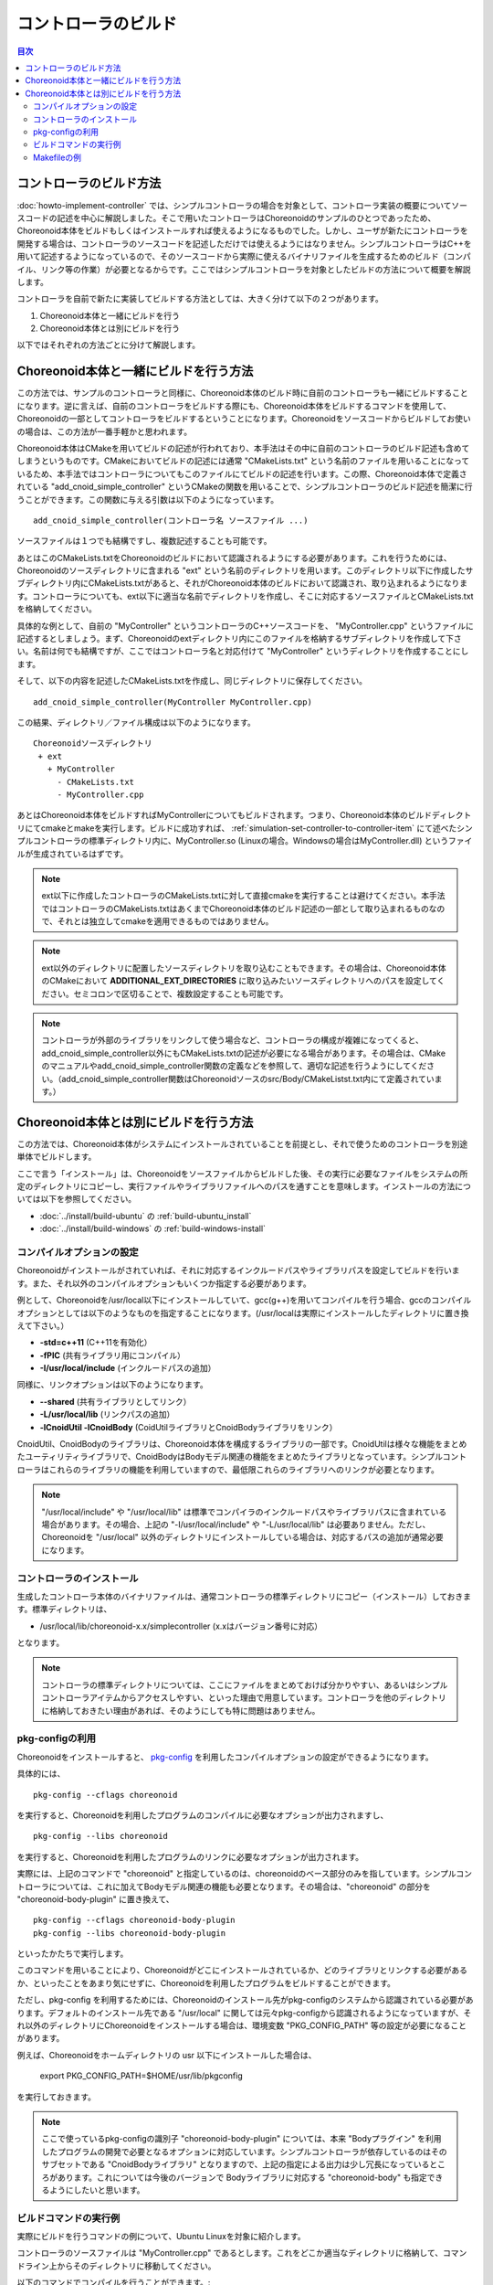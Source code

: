 
コントローラのビルド
====================

.. sectionauthor:: 中岡 慎一郎 <s.nakaoka@aist.go.jp>

.. contents:: 目次
   :local:

コントローラのビルド方法
------------------------

:doc:`howto-implement-controller` では、シンプルコントローラの場合を対象として、コントローラ実装の概要についてソースコードの記述を中心に解説しました。そこで用いたコントローラはChoreonoidのサンプルのひとつであったため、Choreonoid本体をビルドもしくはインストールすれば使えるようになるものでした。しかし、ユーザが新たにコントローラを開発する場合は、コントローラのソースコードを記述しただけでは使えるようにはなりません。シンプルコントローラはC++を用いて記述するようになっているので、そのソースコードから実際に使えるバイナリファイルを生成するためのビルド（コンパイル、リンク等の作業）が必要となるからです。ここではシンプルコントローラを対象としたビルドの方法について概要を解説します。

コントローラを自前で新たに実装してビルドする方法としては、大きく分けて以下の２つがあります。

1. Choreonoid本体と一緒にビルドを行う
2. Choreonoid本体とは別にビルドを行う

以下ではそれぞれの方法ごとに分けて解説します。

.. _simulation-build-controller-method1:

Choreonoid本体と一緒にビルドを行う方法
--------------------------------------

.. highlight:: cmake

この方法では、サンプルのコントローラと同様に、Choreonoid本体のビルド時に自前のコントローラも一緒にビルドすることになります。逆に言えば、自前のコントローラをビルドする際にも、Choreonoid本体をビルドするコマンドを使用して、Choreonoidの一部としてコントローラをビルドするということになります。Choreonoidをソースコードからビルドしてお使いの場合は、この方法が一番手軽かと思われます。

Choreonoid本体はCMakeを用いてビルドの記述が行われており、本手法はその中に自前のコントローラのビルド記述も含めてしまうというものです。CMakeにおいてビルドの記述には通常 "CMakeLists.txt" という名前のファイルを用いることになっているため、本手法ではコントローラについてもこのファイルにてビルドの記述を行います。この際、Choreonoid本体で定義されている "add_cnoid_simple_controller" というCMakeの関数を用いることで、シンプルコントローラのビルド記述を簡潔に行うことができます。この関数に与える引数は以下のようになっています。 ::

 add_cnoid_simple_controller(コントローラ名 ソースファイル ...)

ソースファイルは１つでも結構ですし、複数記述することも可能です。

あとはこのCMakeLists.txtをChoreonoidのビルドにおいて認識されるようにする必要があります。これを行うためには、Choreonoidのソースディレクトリに含まれる "ext" という名前のディレクトリを用います。このディレクトリ以下に作成したサブディレクトリ内にCMakeLists.txtがあると、それがChoreonoid本体のビルドにおいて認識され、取り込まれるようになります。コントローラについても、ext以下に適当な名前でディレクトリを作成し、そこに対応するソースファイルとCMakeLists.txtを格納してください。

具体的な例として、自前の "MyController" というコントローラのC++ソースコードを、 "MyController.cpp" というファイルに記述するとしましょう。まず、Choreonoidのextディレクトリ内にこのファイルを格納するサブディレクトリを作成して下さい。名前は何でも結構ですが、ここではコントローラ名と対応付けて "MyController" というディレクトリを作成することにします。

そして、以下の内容を記述したCMakeLists.txtを作成し、同じディレクトリに保存してください。 ::

 add_cnoid_simple_controller(MyController MyController.cpp)

この結果、ディレクトリ／ファイル構成は以下のようになります。 ::

 Choreonoidソースディレクトリ
  + ext
    + MyController
      - CMakeLists.txt
      - MyController.cpp

あとはChoreonoid本体をビルドすればMyControllerについてもビルドされます。つまり、Choreonoid本体のビルドディレクトリにてcmakeとmakeを実行します。ビルドに成功すれば、 :ref:`simulation-set-controller-to-controller-item` にて述べたシンプルコントローラの標準ディレクトリ内に、MyController.so (Linuxの場合。Windowsの場合はMyController.dll) というファイルが生成されているはずです。

.. note:: ext以下に作成したコントローラのCMakeLists.txtに対して直接cmakeを実行することは避けてください。本手法ではコントローラのCMakeLists.txtはあくまでChoreonoid本体のビルド記述の一部として取り込まれるものなので、それとは独立してcmakeを適用できるものではありません。

.. note:: ext以外のディレクトリに配置したソースディレクトリを取り込むこともできます。その場合は、Choreonoid本体のCMakeにおいて **ADDITIONAL_EXT_DIRECTORIES** に取り込みたいソースディレクトリへのパスを設定してください。セミコロンで区切ることで、複数設定することも可能です。

.. note:: コントローラが外部のライブラリをリンクして使う場合など、コントローラの構成が複雑になってくると、add_cnoid_simple_controller以外にもCMakeLists.txtの記述が必要になる場合があります。その場合は、CMakeのマニュアルやadd_cnoid_simple_controller関数の定義などを参照して、適切な記述を行うようにしてください。（add_cnoid_simple_controller関数はChoreonoidソースのsrc/Body/CMakeListst.txt内にて定義されています。）

Choreonoid本体とは別にビルドを行う方法
--------------------------------------

この方法では、Choreonoid本体がシステムにインストールされていることを前提とし、それで使うためのコントローラを別途単体でビルドします。

ここで言う「インストール」は、Choreonoidをソースファイルからビルドした後、その実行に必要なファイルをシステムの所定のディレクトリにコピーし、実行ファイルやライブラリファイルへのパスを通すことを意味します。インストールの方法については以下を参照してください。

* :doc:`../install/build-ubuntu` の :ref:`build-ubuntu_install`
* :doc:`../install/build-windows` の :ref:`build-windows-install`

コンパイルオプションの設定
~~~~~~~~~~~~~~~~~~~~~~~~~~

Choreonoidがインストールがされていれば、それに対応するインクルードパスやライブラリパスを設定してビルドを行います。また、それ以外のコンパイルオプションもいくつか指定する必要があります。

例として、Choreonoidを/usr/local以下にインストールしていて、gcc(g++)を用いてコンパイルを行う場合、gccのコンパイルオプションとしては以下のようなものを指定することになります。(/usr/localは実際にインストールしたディレクトリに置き換えて下さい。）

* **-std=c++11** (C++11を有効化）
* **-fPIC** (共有ライブラリ用にコンパイル）
* **-I/usr/local/include** (インクルードパスの追加）

同様に、リンクオプションは以下のようになります。

* **--shared** (共有ライブラリとしてリンク）
* **-L/usr/local/lib** (リンクパスの追加）
* **-lCnoidUtil -lCnoidBody** (CoidUtilライブラリとCnoidBodyライブラリをリンク）

CnoidUtil、CnoidBodyのライブラリは、Choreonoid本体を構成するライブラリの一部です。CnoidUtilは様々な機能をまとめたユーティリティライブラリで、CnoidBodyはBodyモデル関連の機能をまとめたライブラリとなっています。シンプルコントローラはこれらのライブラリの機能を利用していますので、最低限これらのライブラリへのリンクが必要となります。

.. note:: "/usr/local/include" や "/usr/local/lib" は標準でコンパイラのインクルードパスやライブラリパスに含まれている場合があります。その場合、上記の "-I/usr/local/include" や "-L/usr/local/lib" は必要ありません。ただし、Choreonoidを "/usr/local" 以外のディレクトリにインストールしている場合は、対応するパスの追加が通常必要になります。

コントローラのインストール
~~~~~~~~~~~~~~~~~~~~~~~~~~

生成したコントローラ本体のバイナリファイルは、通常コントローラの標準ディレクトリにコピー（インストール）しておきます。標準ディレクトリは、

* /usr/local/lib/choreonoid-x.x/simplecontroller (x.xはバージョン番号に対応）

となります。

.. note:: コントローラの標準ディレクトリについては、ここにファイルをまとめておけば分かりやすい、あるいはシンプルコントローラアイテムからアクセスしやすい、といった理由で用意しています。コントローラを他のディレクトリに格納しておきたい理由があれば、そのようにしても特に問題はありません。

pkg-configの利用
~~~~~~~~~~~~~~~~
.. highlight:: sh

Choreonoidをインストールすると、 `pkg-config <https://www.freedesktop.org/wiki/Software/pkg-config/>`_ を利用したコンパイルオプションの設定ができるようになります。

具体的には、 ::

 pkg-config --cflags choreonoid

を実行すると、Choreonoidを利用したプログラムのコンパイルに必要なオプションが出力されますし、 ::

 pkg-config --libs choreonoid

を実行すると、Choreonoidを利用したプログラムのリンクに必要なオプションが出力されます。

実際には、上記のコマンドで "choreonoid" と指定しているのは、choreonoidのベース部分のみを指しています。シンプルコントローラについては、これに加えてBodyモデル関連の機能も必要となります。その場合は、"choreonoid" の部分を "choreonoid-body-plugin" に置き換えて、 ::

 pkg-config --cflags choreonoid-body-plugin
 pkg-config --libs choreonoid-body-plugin

といったかたちで実行します。

このコマンドを用いることにより、Choreonoidがどこにインストールされているか、どのライブラリとリンクする必要があるか、といったことをあまり気にせずに、Choreonoidを利用したプログラムをビルドすることができます。

ただし、pkg-config を利用するためには、Choreonoidのインストール先がpkg-configのシステムから認識されている必要があります。デフォルトのインストール先である "/usr/local" に関しては元々pkg-configから認識されるようになっていますが、それ以外のディレクトリにChoreonoidをインストールする場合は、環境変数 "PKG_CONFIG_PATH" 等の設定が必要になることがあります。

例えば、Choreonoidをホームディレクトリの usr 以下にインストールした場合は、

 export PKG_CONFIG_PATH=$HOME/usr/lib/pkgconfig

を実行しておきます。

.. note:: ここで使っているpkg-configの識別子 "choreonoid-body-plugin" については、本来 "Bodyプラグイン" を利用したプログラムの開発で必要となるオプションに対応しています。シンプルコントローラが依存しているのはそのサブセットである "CnoidBodyライブラリ" となりますので、上記の指定による出力は少し冗長になっているところがあります。これについては今後のバージョンで Bodyライブラリに対応する "choreonoid-body" も指定できるようにしたいと思います。

.. _simulation-build-controller-commands:

ビルドコマンドの実行例
~~~~~~~~~~~~~~~~~~~~~~
.. highlight:: sh

実際にビルドを行うコマンドの例について、Ubuntu Linuxを対象に紹介します。

コントローラのソースファイルは "MyController.cpp" であるとします。これをどこか適当なディレクトリに格納して、コマンドライン上からそのディレクトリに移動してください。

以下のコマンドでコンパイルを行うことができます。::

 g++ -std=c++11 -fPIC `pkg-config --cflags choreonoid-body-plugin` -c MyController.cpp

これを実行すると MyController.cpp をコンパイルした MyController.o というオブジェクトが生成されます。

次に、以下のコマンドでリンクを行います。 ::

 g++ --shared -std=c++11 `pkg-config --libs choreonoid-body-plugin` -o MyController.so MyController.o

これにより、MyController.so というファイルが生成されます。これがコントローラのバイナリファイルで、シンプルコントローラアイテムの「コントローラモジュール」に指定して使うことが可能です。

必要であれば標準ディレクトリへのインストールもしておきます。 ::

 cp MyController.so `pkg-config --variable=plugindir choreonoid`/simplecontroller

このpkg-configの使い方で、インストールされているChoreonoidのシンプルコントローラ用標準ディレクトリを取得することができます。/usr/local 以下にインストールされている場合は、上記コマンドにsudoをつけて ::

 sudo cp MyController.so `pkg-config --variable=plugindir choreonoid`/simplecontroller

として実行してください。

.. note:: :ref:`simulation-build-controller-method1` の場合と同様に、コントローラが複数のソースファイルから構成されたり、CnoidBody以外のライブラリをリンクして使う場合など、コントローラの構成が複雑になってくると、上記のコマンドだけではビルドできなくなるかと思います。その場合の対応は本解説の範囲を超えて一般的なプログラム開発方法の話題となってきますので、ここでは割愛します。

Makefileの例
~~~~~~~~~~~~

上で述べたコマンドを毎回実行するのは大変です。これを避けてビルドの操作を簡略化するために、Makeコマンドを使うことができます。Makeコマンドでは、ビルド方法をMakefileという名前のファイルに記述します。以下にMyControllerをビルドするためのMakefileの例を示します。

.. code-block:: makefile

 CONTROLLER=MyController.so
 SRC=MyController.cpp
 OBJ=$(SRC:%.cpp=%.o)
 
 $(CONTROLLER): $(OBJ)
 	g++ --shared -std=c++11 `pkg-config --libs choreonoid-body-plugin` -o $(CONTROLLER) $(OBJ)

 %.o: %.cpp
 	g++ -std=c++11 -fPIC `pkg-config --cflags choreonoid-body-plugin` -c $<

 install: $(CONTROLLER)
 	install -s $(CONTROLLER) `pkg-config --variable=plugindir choreonoid`/simplecontroller
 clean:
 	rm -f *.o *.so

MyController.cpp を格納しているディレクトリに、上記の内容を記述したファイルを "Makefile" という名前で作成してください。コマンドラインからそのディレクトリに移動し、 ::

 make

と入力することでコントローラのビルドを行います。その後 ::

 make install

を実行することでコントローラの標準ディレクトリへのインストールを行います。（make install に関しては、必要に応じてsudoもつけてください。）

これで、 :ref:`simulation-build-controller-commands` で紹介したコマンドを実行したのと同じ結果になります。

Makefileの書き方については、 `Makeのマニュアル <https://www.gnu.org/software/make/manual/>`_ などを参照してください。

ただし、実際にはMakefileを直接書くことはあまりありません。CMake等、より高水準の記述が可能なビルドツールの使用が一般的になっているからです。CMakeはChoreonoid本体のビルドでも使っているため、コントローラを :ref:`simulation-build-controller-method1` でも用いていますが、CMakeはコントローラをChoreonoid本体とは別にビルドする場合でも用いることができます。ただしその場合のCMakeの実行方法やCMakeLists.txtの記述は :ref:`simulation-build-controller-method1` とは少し異なってきますので、ご注意下さい。CMakeについては別途 `CMakeのマニュアル <https://cmake.org/documentation/>`_ を参照してください。
